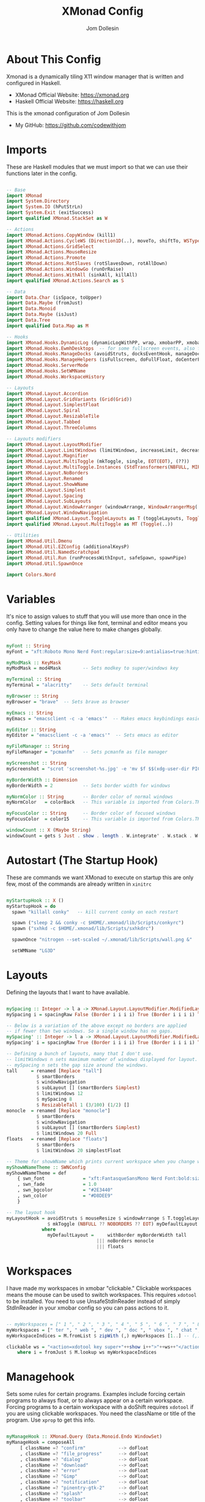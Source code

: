 #+title: XMonad Config
#+property: header-args :tangle xmonad.hs
#+author: Jom Dollesin

* About This Config

[[https://raw.githubusercontent.com/codewithjom/dotfiles/master/.xmonad/lib/Scripts/xmonad-screenshot.jpg]]

Xmonad is a dynamically tiling X11 window manager that is written and configured in Haskell.
- XMonad Official Website: [[https://xmonad.org][https://xmonad.org]]
- Haskell Official Website: [[https://haskell.org][https://haskell.org]]

This is the xmonad configuration of Jom Dollesin
- My GitHub: [[https://github.com/codewithjom]]

* Imports

These are Haskell modules that we must import so that we can use their functions later in the config.

#+begin_src haskell

  -- Base
  import XMonad
  import System.Directory
  import System.IO (hPutStrLn)
  import System.Exit (exitSuccess)
  import qualified XMonad.StackSet as W

  -- Actions
  import XMonad.Actions.CopyWindow (kill1)
  import XMonad.Actions.CycleWS (Direction1D(..), moveTo, shiftTo, WSType(..), nextScreen, prevScreen)
  import XMonad.Actions.GridSelect
  import XMonad.Actions.MouseResize
  import XMonad.Actions.Promote
  import XMonad.Actions.RotSlaves (rotSlavesDown, rotAllDown)
  import XMonad.Actions.WindowGo (runOrRaise)
  import XMonad.Actions.WithAll (sinkAll, killAll)
  import qualified XMonad.Actions.Search as S

  -- Data
  import Data.Char (isSpace, toUpper)
  import Data.Maybe (fromJust)
  import Data.Monoid
  import Data.Maybe (isJust)
  import Data.Tree
  import qualified Data.Map as M

  -- Hooks
  import XMonad.Hooks.DynamicLog (dynamicLogWithPP, wrap, xmobarPP, xmobarColor, shorten, PP(..))
  import XMonad.Hooks.EwmhDesktops  -- for some fullscreen events, also for xcomposite in obs.
  import XMonad.Hooks.ManageDocks (avoidStruts, docksEventHook, manageDocks, ToggleStruts(..))
  import XMonad.Hooks.ManageHelpers (isFullscreen, doFullFloat, doCenterFloat)
  import XMonad.Hooks.ServerMode
  import XMonad.Hooks.SetWMName
  import XMonad.Hooks.WorkspaceHistory

  -- Layouts
  import XMonad.Layout.Accordion
  import XMonad.Layout.GridVariants (Grid(Grid))
  import XMonad.Layout.SimplestFloat
  import XMonad.Layout.Spiral
  import XMonad.Layout.ResizableTile
  import XMonad.Layout.Tabbed
  import XMonad.Layout.ThreeColumns

  -- Layouts modifiers
  import XMonad.Layout.LayoutModifier
  import XMonad.Layout.LimitWindows (limitWindows, increaseLimit, decreaseLimit)
  import XMonad.Layout.Magnifier
  import XMonad.Layout.MultiToggle (mkToggle, single, EOT(EOT), (??))
  import XMonad.Layout.MultiToggle.Instances (StdTransformers(NBFULL, MIRROR, NOBORDERS))
  import XMonad.Layout.NoBorders
  import XMonad.Layout.Renamed
  import XMonad.Layout.ShowWName
  import XMonad.Layout.Simplest
  import XMonad.Layout.Spacing
  import XMonad.Layout.SubLayouts
  import XMonad.Layout.WindowArranger (windowArrange, WindowArrangerMsg(..))
  import XMonad.Layout.WindowNavigation
  import qualified XMonad.Layout.ToggleLayouts as T (toggleLayouts, ToggleLayout(Toggle))
  import qualified XMonad.Layout.MultiToggle as MT (Toggle(..))

  -- Utilities
  import XMonad.Util.Dmenu
  import XMonad.Util.EZConfig (additionalKeysP)
  import XMonad.Util.NamedScratchpad
  import XMonad.Util.Run (runProcessWithInput, safeSpawn, spawnPipe)
  import XMonad.Util.SpawnOnce

  import Colors.Nord

#+end_src

* Variables

It's nice to assign values to stuff that you will use more than once in the config. Setting values for things like font, terminal and editor means you only have to change the value here to make changes globally.

#+begin_src haskell

  myFont :: String
  myFont = "xft:Roboto Mono Nerd Font:regular:size=9:antialias=true:hinting=true"

  myModMask :: KeyMask
  myModMask = mod4Mask        -- Sets modkey to super/windows key

  myTerminal :: String
  myTerminal = "alacritty"    -- Sets default terminal

  myBrowser :: String
  myBrowser = "brave"  -- Sets brave as browser

  myEmacs :: String
  myEmacs = "emacsclient -c -a 'emacs'"  -- Makes emacs keybindings easier to type

  myEditor :: String
  myEditor = "emacsclient -c -a 'emacs'"  -- Sets emacs as editor

  myFileManager :: String
  myFileManager = "pcmanfm"   -- Sets pcmanfm as file manager

  myScreenshot :: String
  myScreenshot = "scrot 'screenshot-%s.jpg' -e 'mv $f $$(xdg-user-dir PICTURES)'"

  myBorderWidth :: Dimension
  myBorderWidth = 2           -- Sets border width for windows

  myNormColor :: String       -- Border color of normal windows
  myNormColor   = colorBack   -- This variable is imported from Colors.THEME

  myFocusColor :: String      -- Border color of focused windows
  myFocusColor  = color15     -- This variable is imported from Colors.THEME

  windowCount :: X (Maybe String)
  windowCount = gets $ Just . show . length . W.integrate' . W.stack . W.workspace . W.current . windowset

#+end_src

* Autostart (The Startup Hook)

These are commands we want XMonad to execute on startup this are only few, most of the commands are already written in =xinitrc=

#+begin_src haskell

  myStartupHook :: X ()
  myStartupHook = do
    spawn "killall conky"   -- kill current conky on each restart

    spawn ("sleep 2 && conky -c $HOME/.xmonad/lib/Scripts/conkyrc")
    spawn ("sxhkd -c $HOME/.xmonad/lib/Scripts/sxhkdrc")

    spawnOnce "nitrogen --set-scaled ~/.xmonad/lib/Scripts/wall.png &"

    setWMName "LG3D"

#+end_src

* Layouts

Defining the layouts that I want to have available.

#+begin_src haskell

  mySpacing :: Integer -> l a -> XMonad.Layout.LayoutModifier.ModifiedLayout Spacing l a
  mySpacing i = spacingRaw False (Border i i i i) True (Border i i i i) True

  -- Below is a variation of the above except no borders are applied
  -- if fewer than two windows. So a single window has no gaps.
  mySpacing' :: Integer -> l a -> XMonad.Layout.LayoutModifier.ModifiedLayout Spacing l a
  mySpacing' i = spacingRaw True (Border i i i i) True (Border i i i i) True

  -- Defining a bunch of layouts, many that I don't use.
  -- limitWindows n sets maximum number of windows displayed for layout.
  -- mySpacing n sets the gap size around the windows.
  tall     = renamed [Replace "tall"]
             $ smartBorders
             $ windowNavigation
             $ subLayout [] (smartBorders Simplest)
             $ limitWindows 12
             $ mySpacing 8
             $ ResizableTall 1 (3/100) (1/2) []
  monocle  = renamed [Replace "monocle"]
             $ smartBorders
             $ windowNavigation
             $ subLayout [] (smartBorders Simplest)
             $ limitWindows 20 Full
  floats   = renamed [Replace "floats"]
             $ smartBorders
             $ limitWindows 20 simplestFloat

  -- Theme for showWName which prints current workspace when you change workspaces.
  myShowWNameTheme :: SWNConfig
  myShowWNameTheme = def
      { swn_font              = "xft:FantasqueSansMono Nerd Font:bold:size=60"
      , swn_fade              = 1.0
      , swn_bgcolor           = "#2E3440"
      , swn_color             = "#D8DEE9"
      }

  -- The layout hook
  myLayoutHook = avoidStruts $ mouseResize $ windowArrange $ T.toggleLayouts floats
                 $ mkToggle (NBFULL ?? NOBORDERS ?? EOT) myDefaultLayout
               where
                 myDefaultLayout =     withBorder myBorderWidth tall
                                   ||| noBorders monocle
                                   ||| floats
#+end_src

* Workspaces

I have made my workspaces in xmobar "clickable." Clickable workspaces means the mouse can be used to switch workspaces. This requires =xdotool= to be installed. You need to use UnsafeStdInReader instead of simply StdInReader in your xmobar config so you can pass actions to it.

#+begin_src haskell

  -- myWorkspaces = [" 1 ", " 2 ", " 3 ", " 4 ", " 5 ", " 6 ", " 7 ", " 8 ", " 9 "]
  myWorkspaces = [" ter ", " web ", " dev ", " doc ", " vbox ", " chat ", " mus ", " vid ", " xtra "]
  myWorkspaceIndices = M.fromList $ zipWith (,) myWorkspaces [1..] -- (,) == \x y -> (x,y)

  clickable ws = "<action=xdotool key super+"++show i++">"++ws++"</action>"
      where i = fromJust $ M.lookup ws myWorkspaceIndices

#+end_src

* Managehook

Sets some rules for certain programs. Examples include forcing certain programs to always float, or to always appear on a certain workspace.  Forcing programs to a certain workspace with a doShift requires =xdotool= if you are using clickable workspaces. You need the className or title of the program. Use =xprop= to get this info.

#+begin_src haskell

  myManageHook :: XMonad.Query (Data.Monoid.Endo WindowSet)
  myManageHook = composeAll
       [ className =? "confirm"            --> doFloat
       , className =? "file_progress"      --> doFloat
       , className =? "dialog"             --> doFloat
       , className =? "download"           --> doFloat
       , className =? "error"              --> doFloat
       , className =? "Gimp"               --> doFloat
       , className =? "notification"       --> doFloat
       , className =? "pinentry-gtk-2"     --> doFloat
       , className =? "splash"             --> doFloat
       , className =? "toolbar"            --> doFloat
       , className =? "Yad"                --> doCenterFloat
       , title =? "Oracle VM VirtualBox Manager"  --> doFloat
       , title =? "Mozilla Firefox"        --> doShift ( myWorkspaces !! 1 )
       , className =? "Brave-browser"      --> doShift ( myWorkspaces !! 1 )
       , className =? "Min"                --> doShift ( myWorkspaces !! 1 )
       , className =? "qutebrowser"        --> doShift ( myWorkspaces !! 1 )
       , className =? "Vimb"               --> doShift ( myWorkspaces !! 1 )
       , className =? "Tor Browser"        --> doShift ( myWorkspaces !! 1 )
       , className =? "jetbrains-idea-ce"  --> doShift ( myWorkspaces !! 2 )
       , className =? "jetbrains-studio"   --> doShift ( myWorkspaces !! 2 )
       , className =? "Emacs"              --> doShift ( myWorkspaces !! 2 )
       , className =? "Subl"               --> doShift ( myWorkspaces !! 2 )
       , className =? "DesktopEditors"     --> doShift ( myWorkspaces !! 3 )
       , className =? "VirtualBox Manager" --> doShift ( myWorkspaces !! 4 )
       , className =? "discord"            --> doShift ( myWorkspaces !! 5 )
       , className =? "mpv"                --> doShift ( myWorkspaces !! 7 )
       , className =? "Gimp"               --> doShift ( myWorkspaces !! 8 )
       , (className =? "firefox" <&&> resource =? "Dialog") --> doFloat  -- Float Firefox Dialog
       , isFullscreen -->  doFullFloat
       ]

#+end_src

* Keybindings

I am using the Xmonad.Util.EZConfig module which allows keybindings to be written in simpler, emacs-like format.  The Super/Windows key is 'M' (the modkey).  The ALT key is 'M1'.  SHIFT is 'S' and CTR is 'C'.

| A FEW KEYBINDINGS       | ASSOCIATED ACTION                                            |
|-------------------------+--------------------------------------------------------------|
| MODKEY + RETURN         | opens terminal (alacritty)                                   |
| MODKEY + TAB            | rotates through the available layouts                        |
| MODKEY + SPACE          | toggles fullscreen on/off (useful for watching videos)       |
| MODKEY + q              | closes window with focus                                     |
| MODKEY + SHIFT + r      | restarts xmonad                                              |
| MODKEY + x              | quits xmonad                                                 |
| MODKEY + 1-9            | switch focus to workspace (1-9)                              |
| MODKEY + SHIFT + 1-9    | send focused window to workspace (1-9)                       |
| MODKEY + j              | windows focus down (switches focus between windows in stack) |
| MODKEY + k              | windows focus up (switches focus between windows in stack)   |
| MODKEY + SHIFT + j      | windows swap down (swap windows in the stack)                |
| MODKEY + SHIFT + k      | windows swap up (swap the windows in the stack)              |
| MODKEY + h              | shrink window (decreases window width)                       |
| MODKEY + l              | expand window (increases window width)                       |
| MODKEY + t              | force floating window back into tiling                       |

#+begin_src haskell

  -- START_KEYS
  myKeys :: [(String, X ())]
  myKeys =
      -- KB_GROUP Xmonad
          [ ("M-C-r", spawn "xmonad --recompile")       -- Recompiles xmonad
          , ("M-S-r", spawn "xmonad --restart")         -- Restarts xmonad
          , ("M-x", io exitSuccess)                     -- Quits xmonad

      -- KB_GROUP Useful programs to have a keybinding for launch
          , ("M-<Return>", spawn (myTerminal))
          , ("M-b", spawn (myBrowser))
          , ("M-v", spawn ("vimb"))
          , ("M-S-b", spawn ("qutebrowser"))
          , ("M-S-<Return>", spawn (myEmacs))
          , ("M-S-f", spawn (myFileManager))
          , ("C-<Return>", spawn (myScreenshot))

      -- KB_GROUP Kill windows
          , ("M-q", kill1)       -- Kill the currently focused client
          , ("M-S-q", killAll)   -- Kill all windows on current workspace

      -- KB_GROUP Floating windows
          , ("M-f", sendMessage (T.Toggle "floats")) -- Toggles my 'floats' layout
          , ("M-t", withFocused $ windows . W.sink)  -- Push floating window back to tile
          , ("M-S-t", sinkAll)                       -- Push ALL floating windows to tile

      -- KB_GROUP Windows navigation
          , ("M-m", windows W.focusMaster)  -- Move focus to the master window
          , ("M-j", windows W.focusDown)    -- Move focus to the next window
          , ("M-k", windows W.focusUp)      -- Move focus to the prev window
          , ("M-S-m", windows W.swapMaster) -- Swap the focused window and the master window
          , ("M-S-j", windows W.swapDown)   -- Swap focused window with next window
          , ("M-S-k", windows W.swapUp)     -- Swap focused window with prev window
          , ("M-<Backspace>", promote)      -- Moves focused window to master, others maintain order
          , ("M-S-<Tab>", rotSlavesDown)    -- Rotate all windows except master and keep focus in place
          , ("M-C-<Tab>", rotAllDown)       -- Rotate all the windows in the current stack

      -- KB_GROUP Layouts
          , ("M-<Tab>", sendMessage NextLayout)           -- Switch to next layout
          , ("M-<Space>", sendMessage (MT.Toggle NBFULL) >> sendMessage ToggleStruts) -- Toggles noborder/full

      -- KB_GROUP Window resizing
          , ("M-h", sendMessage Shrink)                   -- Shrink horiz window width
          , ("M-l", sendMessage Expand)                   -- Expand horiz window width
          , ("M-M1-j", sendMessage MirrorShrink)          -- Shrink vert window width
          , ("M-M1-k", sendMessage MirrorExpand)          -- Expand vert window width

          ]
  -- END_KEYS

#+end_src

* Main

This is the "main" of XMonad. This where everything in our configs comes together and works.

#+begin_src haskell

  main :: IO ()
  main = do
      xmproc0 <- spawnPipe ("xmobar -x 0 $HOME/.xmonad/lib/Scripts/xmobarrc")
      xmonad $ ewmh def
          { manageHook         = myManageHook <+> manageDocks
          , handleEventHook    = docksEventHook -- <+> fullscreenEventHook
          , modMask            = myModMask
          , terminal           = myTerminal
          , startupHook        = myStartupHook
          , layoutHook         = showWName' myShowWNameTheme $ myLayoutHook
          , workspaces         = myWorkspaces
          , borderWidth        = myBorderWidth
          , normalBorderColor  = myNormColor
          , focusedBorderColor = myFocusColor
          , logHook = dynamicLogWithPP $ namedScratchpadFilterOutWorkspacePP $ xmobarPP
                -- XMOBAR SETTINGS
                { ppOutput = \x -> hPutStrLn xmproc0 x   -- xmobar on monitor 1
                  -- Current workspace
                , ppCurrent = xmobarColor color06 "" . wrap "[" "]"
                  -- Visible but not current workspace
                , ppVisible = xmobarColor color06 "" . clickable
                  -- Hidden workspace
                , ppHidden = xmobarColor color05 "" . wrap "*" "" .clickable
                  -- Hidden workspaces (no windows)
                , ppHiddenNoWindows = xmobarColor color05 ""  . clickable
                  -- Title of active window
                , ppTitle = xmobarColor color08 "" . shorten 60
                  -- Separator character
                , ppSep =  "<fc=" ++ color09 ++ "> <fn=1>|</fn> </fc>"
                  -- Urgent workspace
                , ppUrgent = xmobarColor color02 "" . wrap "!" "!"
                  -- Adding # of windows on current workspace to the bar
                , ppExtras  = [windowCount]
                  -- order of things in xmobar
                , ppOrder  = \(ws:l:t:ex) -> [ws,l]++ex++[t]
                }
          } `additionalKeysP` myKeys

#+end_src
